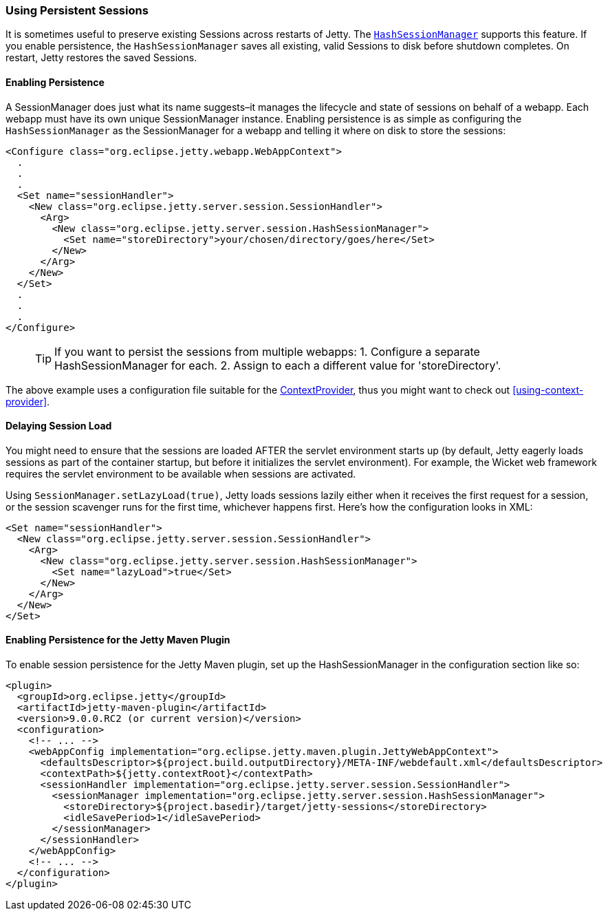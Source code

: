 //  ========================================================================
//  Copyright (c) 1995-2016 Mort Bay Consulting Pty. Ltd.
//  ========================================================================
//  All rights reserved. This program and the accompanying materials
//  are made available under the terms of the Eclipse Public License v1.0
//  and Apache License v2.0 which accompanies this distribution.
//
//      The Eclipse Public License is available at
//      http://www.eclipse.org/legal/epl-v10.html
//
//      The Apache License v2.0 is available at
//      http://www.opensource.org/licenses/apache2.0.php
//
//  You may elect to redistribute this code under either of these licenses.
//  ========================================================================

[[using-persistent-sessions]]
=== Using Persistent Sessions

It is sometimes useful to preserve existing Sessions across restarts of
Jetty. The
link:{JDURL}/org/eclipse/jetty/server/session/HashSessionManager.html[`HashSessionManager`]
supports this feature. If you enable persistence, the
`HashSessionManager` saves all existing, valid Sessions to disk before
shutdown completes. On restart, Jetty restores the saved Sessions.

[[enabling-persistence]]
==== Enabling Persistence

A SessionManager does just what its name suggests–it manages the
lifecycle and state of sessions on behalf of a webapp. Each webapp must
have its own unique SessionManager instance. Enabling persistence is as
simple as configuring the `HashSessionManager` as the SessionManager for
a webapp and telling it where on disk to store the sessions:

[source,xml]
----

<Configure class="org.eclipse.jetty.webapp.WebAppContext">
  .
  .
  .
  <Set name="sessionHandler">
    <New class="org.eclipse.jetty.server.session.SessionHandler">
      <Arg>
        <New class="org.eclipse.jetty.server.session.HashSessionManager">
          <Set name="storeDirectory">your/chosen/directory/goes/here</Set>
        </New>
      </Arg>
    </New>
  </Set>
  .
  .
  .
</Configure>      

      
----

____
[TIP]
If you want to persist the sessions from multiple webapps:
1.  Configure a separate HashSessionManager for each.
2.  Assign to each a different value for 'storeDirectory'.
____

The above example uses a configuration file suitable for the
link:{JDURL}/org/eclipse/jetty/deploy/providers/ContextProvider.html[ContextProvider],
thus you might want to check out xref:using-context-provider[].

[[delaying-session-load]]
==== Delaying Session Load

You might need to ensure that the sessions are loaded AFTER the servlet
environment starts up (by default, Jetty eagerly loads sessions as part
of the container startup, but before it initializes the servlet
environment). For example, the Wicket web framework requires the servlet
environment to be available when sessions are activated.

Using `SessionManager.setLazyLoad(true)`, Jetty loads sessions lazily
either when it receives the first request for a session, or the session
scavenger runs for the first time, whichever happens first. Here's how
the configuration looks in XML:

[source,xml]
----
<Set name="sessionHandler">
  <New class="org.eclipse.jetty.server.session.SessionHandler">
    <Arg>
      <New class="org.eclipse.jetty.server.session.HashSessionManager">
        <Set name="lazyLoad">true</Set>
      </New>
    </Arg>
  </New>
</Set>      
----

[[enabling-persistence-for-jetty-maven-plugin]]
==== Enabling Persistence for the Jetty Maven Plugin

To enable session persistence for the Jetty Maven plugin, set up the
HashSessionManager in the configuration section like so:

[source,xml]
----
<plugin>
  <groupId>org.eclipse.jetty</groupId>
  <artifactId>jetty-maven-plugin</artifactId>
  <version>9.0.0.RC2 (or current version)</version>
  <configuration>
    <!-- ... -->
    <webAppConfig implementation="org.eclipse.jetty.maven.plugin.JettyWebAppContext">
      <defaultsDescriptor>${project.build.outputDirectory}/META-INF/webdefault.xml</defaultsDescriptor>
      <contextPath>${jetty.contextRoot}</contextPath>
      <sessionHandler implementation="org.eclipse.jetty.server.session.SessionHandler">
        <sessionManager implementation="org.eclipse.jetty.server.session.HashSessionManager">
          <storeDirectory>${project.basedir}/target/jetty-sessions</storeDirectory>
          <idleSavePeriod>1</idleSavePeriod>
        </sessionManager>
      </sessionHandler>
    </webAppConfig>
    <!-- ... -->
  </configuration>
</plugin>      
----
